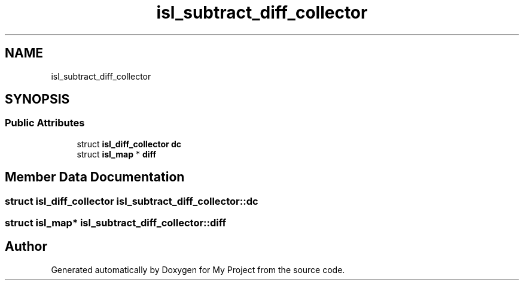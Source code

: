 .TH "isl_subtract_diff_collector" 3 "Sun Jul 12 2020" "My Project" \" -*- nroff -*-
.ad l
.nh
.SH NAME
isl_subtract_diff_collector
.SH SYNOPSIS
.br
.PP
.SS "Public Attributes"

.in +1c
.ti -1c
.RI "struct \fBisl_diff_collector\fP \fBdc\fP"
.br
.ti -1c
.RI "struct \fBisl_map\fP * \fBdiff\fP"
.br
.in -1c
.SH "Member Data Documentation"
.PP 
.SS "struct \fBisl_diff_collector\fP isl_subtract_diff_collector::dc"

.SS "struct \fBisl_map\fP* isl_subtract_diff_collector::diff"


.SH "Author"
.PP 
Generated automatically by Doxygen for My Project from the source code\&.
